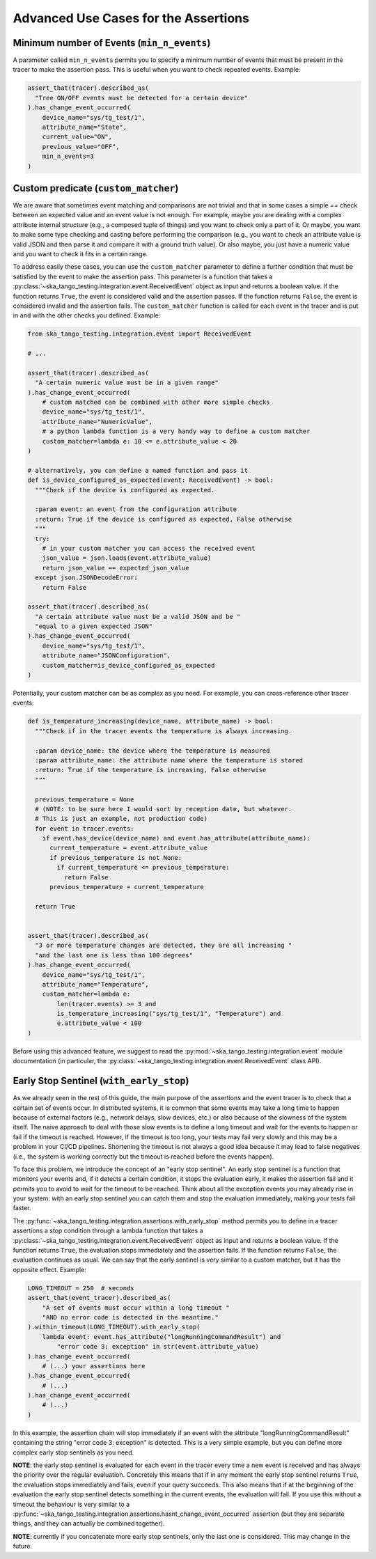 .. _advanced_use_cases:

Advanced Use Cases for the Assertions
-------------------------------------


Minimum number of Events (``min_n_events``)
~~~~~~~~~~~~~~~~~~~~~~~~~~~~~~~~~~~~~~~~~~~

A parameter called ``min_n_events`` permits you
to specify a minimum number of events that must be present in the tracer
to make the assertion pass. This is useful when you want to check repeated
events. Example:

.. code-block:: python

  assert_that(tracer).described_as(
    "Tree ON/OFF events must be detected for a certain device"
  ).has_change_event_occurred(
      device_name="sys/tg_test/1",
      attribute_name="State",
      current_value="ON",
      previous_value="OFF",
      min_n_events=3
  )


Custom predicate (``custom_matcher``)
~~~~~~~~~~~~~~~~~~~~~~~~~~~~~~~~~~~~~

We are aware that sometimes event matching and comparisons
are not trivial and that in some cases
a simple `==` check between an expected value and an event value is not
enough. For example, maybe you are dealing
with a complex attribute internal structure
(e.g., a composed tuple of things) and you
want to check only a part of it. Or maybe, you want to make some type
checking and casting before performing the comparison (e.g., you want to
check an attribute value is valid JSON and then parse it and compare it
with a ground truth value). Or also maybe, you just have a numeric value
and you want to check it fits in a certain range.

To address easily these cases, you can use the ``custom_matcher`` parameter
to define a further condition that must be satisfied by the event to make
the assertion pass. This parameter is a function that takes a
:py:class:`~ska_tango_testing.integration.event.ReceivedEvent` object as input
and returns a boolean value. If the function returns ``True``, the event
is considered valid and the assertion passes. If the function returns
``False``, the event is considered invalid and the assertion fails. The
``custom_matcher`` function is called for each event in the tracer and
is put in ``and`` with the other checks you defined. Example:

.. code-block:: python

  from ska_tango_testing.integration.event import ReceivedEvent

  # ...

  assert_that(tracer).described_as(
    "A certain numeric value must be in a given range"
  ).has_change_event_occurred(
      # custom matched can be combined with other more simple checks
      device_name="sys/tg_test/1",
      attribute_name="NumericValue",
      # a python lambda function is a very handy way to define a custom matcher
      custom_matcher=lambda e: 10 <= e.attribute_value < 20
  )

  # alternatively, you can define a named function and pass it
  def is_device_configured_as_expected(event: ReceivedEvent) -> bool:
    """Check if the device is configured as expected.
    
    :param event: an event from the configuration attribute
    :return: True if the device is configured as expected, False otherwise
    """
    try:
      # in your custom matcher you can access the received event
      json_value = json.loads(event.attribute_value)
      return json_value == expected_json_value
    except json.JSONDecodeError:
      return False

  assert_that(tracer).described_as(
    "A certain attribute value must be a valid JSON and be "
    "equal to a given expected JSON"
  ).has_change_event_occurred(
      device_name="sys/tg_test/1",
      attribute_name="JSONConfiguration",
      custom_matcher=is_device_configured_as_expected
  )

Potentially, your custom matcher can be as complex as you need. For example,
you can cross-reference other tracer events:

.. code-block:: python

  def is_temperature_increasing(device_name, attribute_name) -> bool:
    """Check if in the tracer events the temperature is always increasing.
    
    :param device_name: the device where the temperature is measured
    :param attribute_name: the attribute name where the temperature is stored
    :return: True if the temperature is increasing, False otherwise
    """

    previous_temperature = None
    # (NOTE: to be sure here I would sort by reception date, but whatever.
    # This is just an example, not production code)
    for event in tracer.events:
      if event.has_device(device_name) and event.has_attribute(attribute_name):
        current_temperature = event.attribute_value
        if previous_temperature is not None:
          if current_temperature <= previous_temperature:
            return False
        previous_temperature = current_temperature

    return True
        

  assert_that(tracer).described_as(
    "3 or more temperature changes are detected, they are all increasing "
    "and the last one is less than 100 degrees"
  ).has_change_event_occurred(
      device_name="sys/tg_test/1",
      attribute_name="Temperature",
      custom_matcher=lambda e:
          len(tracer.events) >= 3 and
          is_temperature_increasing("sys/tg_test/1", "Temperature") and
          e.attribute_value < 100
  )

Before using this advanced feature, we suggest to read the 
:py:mod:`~ska_tango_testing.integration.event` module documentation
(in particular, the
:py:class:`~ska_tango_testing.integration.event.ReceivedEvent` class API).



Early Stop Sentinel (``with_early_stop``)
~~~~~~~~~~~~~~~~~~~~~~~~~~~~~~~~~~~~~~~~~

As we already seen in the rest of this guide, the main purpose of the
assertions and the event tracer is to check that a certain set of events
occur. In distributed systems, it is common that some events may
take a long time to happen because of external factors (e.g., network
delays, slow devices, etc.) or also because of the slowness of the system
itself. The naive approach to deal with those slow events is to define
a long timeout and wait for the events to happen or fail if the timeout
is reached. However, if the timeout is too long, your tests may fail very
slowly and this may be a problem in your CI/CD pipelines. Shortening
the timeout is not always a good idea because it may lead to
false negatives (i.e., the system is working correctly but the timeout is
reached before the events happen).

To face this problem, we introduce the concept of an "early stop sentinel".
An early stop sentinel is a function that monitors your events and, if it
detects a certain condition, it stops the evaluation early, it makes
the assertion fail and it permits you to avoid to wait for the timeout to
be reached. Think about all the exception events you may already rise in
your system: with an early stop sentinel you can catch them and stop the
evaluation immediately, making your tests fail faster.

The :py:func:`~ska_tango_testing.integration.assertions.with_early_stop`
method permits you to define in a tracer assertions a stop condition
through a lambda function that takes a
:py:class:`~ska_tango_testing.integration.event.ReceivedEvent` object as input
and returns a boolean value. If the function returns ``True``, the evaluation
stops immediately and the assertion fails. If the function returns ``False``,
the evaluation continues as usual. We can say that the early sentinel
is very similar to a custom matcher, but it has the opposite effect. Example:

.. code-block:: python

  LONG_TIMEOUT = 250  # seconds
  assert_that(event_tracer).described_as(
      "A set of events must occur within a long timeout "
      "AND no error code is detected in the meantime."
  ).within_timeout(LONG_TIMEOUT).with_early_stop(
      lambda event: event.has_attribute("longRunningCommandResult") and
          "error code 3: exception" in str(event.attribute_value)
  ).has_change_event_occurred(
      # (...) your assertions here
  ).has_change_event_occurred(
      # (...)
  ).has_change_event_occurred(
      # (...)
  )

In this example, the assertion chain will stop immediately if an event
with the attribute "longRunningCommandResult" containing the string
"error code 3: exception" is detected. This is a very simple example, but
you can define more complex early stop sentinels as you need.

**NOTE**: the early stop sentinel is evaluated for each event in the tracer
every time a new event is received and has always the priority over
the regular evaluation. Concretely this means that if in any moment
the early stop sentinel returns ``True``, the evaluation stops
immediately and fails, even if your query succeeds. This also means
that if at the beginning of the evaluation the early stop sentinel
detects something in the current events, the evaluation will fail. If you
use this without a timeout the behaviour is very similar to a
:py:func:`~ska_tango_testing.integration.assertions.hasnt_change_event_occurred`
assertion (but they are separate things, and they can actually be
combined together).

**NOTE**: currently if you concatenate more early stop sentinels, only
the last one is considered. This may change in the future.